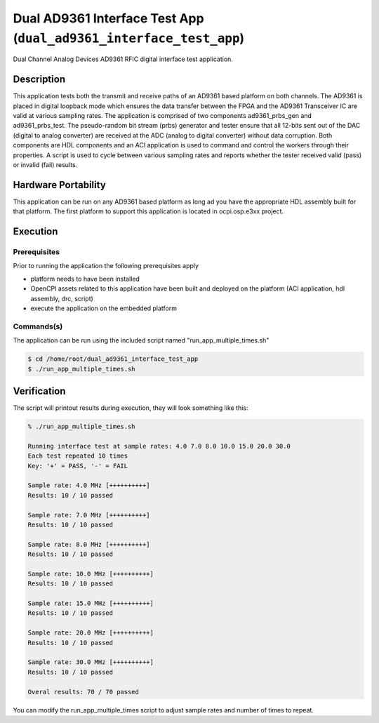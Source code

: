 .. dual_ad9361_interface_test_app documentation 

.. _dual_ad9361_interface_test_app: 


Dual AD9361 Interface Test App (``dual_ad9361_interface_test_app``)
===================================================================
Dual Channel Analog Devices AD9361 RFIC digital interface test application. 

Description
-----------
This application tests both the transmit and receive paths of an AD9361 based platform on both channels. The AD9361 is placed in digital loopback mode which ensures the data transfer between the FPGA and the AD9361 Transceiver IC are valid at various sampling rates. 
The application is comprised of two components ad9361_prbs_gen and ad9361_prbs_test. The pseudo-random bit stream (prbs) generator and tester  ensure that all 12-bits sent out of the DAC (digital to analog converter) are received at the ADC (analog to digital converter) without data corruption. 
Both components are HDL components and an ACI application is used to command and control the workers through their properties. A script is used to cycle between various sampling rates and reports whether the tester received valid (pass) or invalid (fail) results. 

Hardware Portability
--------------------
This application can be run on any AD9361 based platform as long ad you have the appropriate HDL assembly built for that platform. The first platform to support this application is located in ocpi.osp.e3xx project. 


Execution
---------

Prerequisites
~~~~~~~~~~~~~
Prior to running the application the following prerequisites apply 

* platform needs to have been installed
* OpenCPI assets related to this application have been built and deployed on the platform (ACI application, hdl assembly, drc, script)
* execute the application on the embedded platform 

Commands(s)
~~~~~~~~~~~
The application can be run using the included script named "run_app_multiple_times.sh" 

.. code-block:: bash 

    $ cd /home/root/dual_ad9361_interface_test_app
    $ ./run_app_multiple_times.sh 

Verification
------------
The script will printout results during execution, they will look something like this: 

.. code-block:: bash

    % ./run_app_multiple_times.sh 

    Running interface test at sample rates: 4.0 7.0 8.0 10.0 15.0 20.0 30.0
    Each test repeated 10 times
    Key: '+' = PASS, '-' = FAIL 

    Sample rate: 4.0 MHz [++++++++++]
    Results: 10 / 10 passed

    Sample rate: 7.0 MHz [++++++++++]
    Results: 10 / 10 passed

    Sample rate: 8.0 MHz [++++++++++]
    Results: 10 / 10 passed

    Sample rate: 10.0 MHz [++++++++++]
    Results: 10 / 10 passed

    Sample rate: 15.0 MHz [++++++++++]
    Results: 10 / 10 passed

    Sample rate: 20.0 MHz [++++++++++]
    Results: 10 / 10 passed

    Sample rate: 30.0 MHz [++++++++++]
    Results: 10 / 10 passed

    Overal results: 70 / 70 passed

You can modify the run_app_multiple_times script to adjust sample rates and number of times to repeat. 
